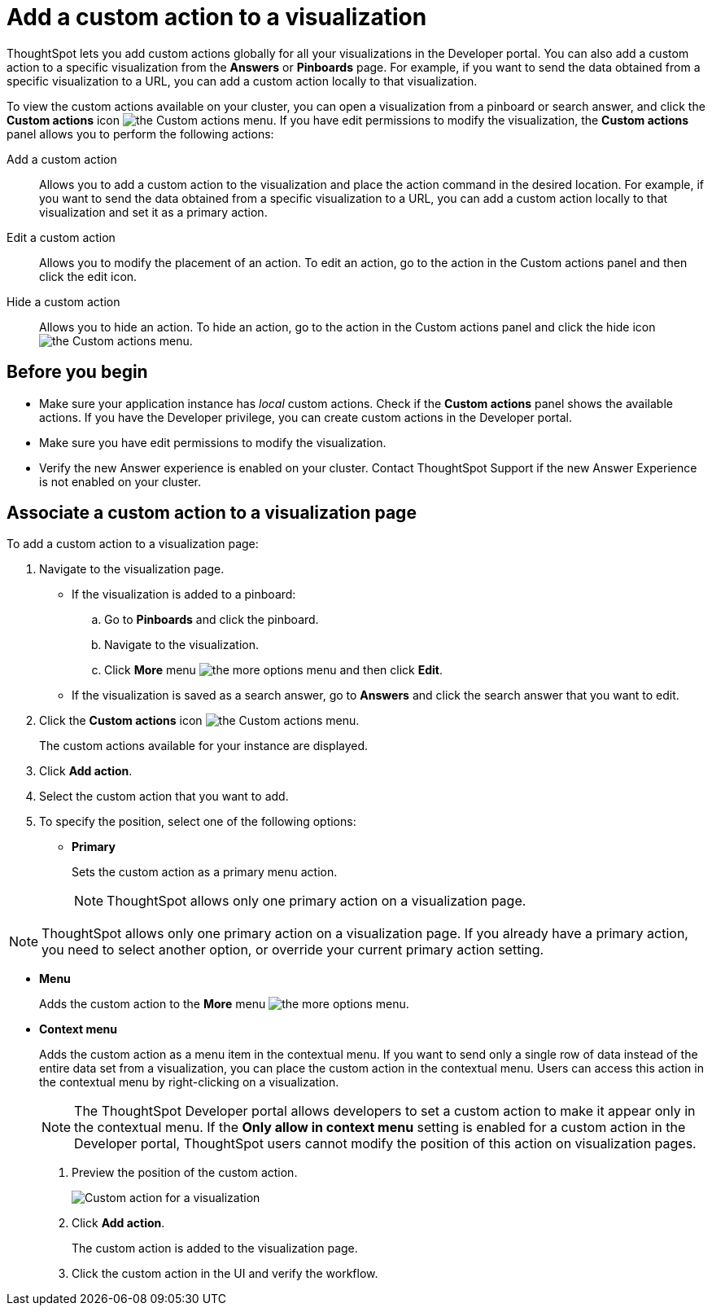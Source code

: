 = Add a custom action to a visualization

:page-title: Actions customization
:page-pageid: add-action-viz
:page-description: Add custom actions

ThoughtSpot lets you add custom actions globally for all your visualizations in the Developer portal. You can also add a custom action to a specific visualization from the *Answers* or *Pinboards* page. For example, if you want to send the data obtained from a specific visualization to a URL, you can add a custom action locally to that visualization.

To view the custom actions available on your cluster, you can open a visualization from a pinboard or search answer, and click the *Custom actions* icon image:./images/custom-action-icon.png[the Custom actions menu]. If you have edit permissions to modify the visualization, the *Custom actions* panel allows you to perform the following actions:

Add a custom action::
Allows you to add a custom action to the visualization and place the action command in the desired location. For example, if you want to send the data obtained from a specific visualization to a URL, you can add a custom action locally to that visualization and set it as a primary action.
Edit a custom action::
Allows you to modify the placement of an action. To edit an action, go to the action in the Custom actions panel and then click the edit icon.
Hide a custom action::
Allows you to hide an action. To hide an action, go to the action in the Custom actions panel and click the hide icon  image:./images/hide-icon.png[the Custom actions menu].

== Before you begin
* Make sure your application instance has __local__ custom actions. Check if the *Custom actions* panel shows the available actions. If you have the Developer privilege, you can create custom actions in the Developer portal.
* Make sure you have edit permissions to modify the visualization.
* Verify the new Answer experience is enabled on your cluster. Contact ThoughtSpot Support if the new Answer Experience is not enabled on your cluster.

== Associate a custom action to a visualization page

To add a custom action to a visualization page:

. Navigate to the visualization page.

* If the visualization is added to a pinboard:
+
.. Go to *Pinboards* and click the pinboard.
.. Navigate to the visualization.
.. Click **More** menu image:./images/icon-more-10px.png[the more options menu] and then click *Edit*.

* If the visualization is saved as a search answer, go to *Answers* and click the search answer that you want to edit.

. Click the *Custom actions* icon image:./images/custom-action-icon.png[the Custom actions menu].
+
The custom actions available for your instance are displayed.

. Click *Add action*.
. Select the custom action that you want to add.
. To specify the position, select one of the following options:
* *Primary*
+
Sets the custom action as a primary menu action.
+
[NOTE]
====
ThoughtSpot allows only one  primary action on a visualization page.
====

[NOTE]
====
ThoughtSpot allows only one primary action on a visualization page. If you already have a primary action, you need to select another option, or override your current primary action setting.
====

* *Menu*
+
Adds the custom action to the  **More** menu image:./images/icon-more-10px.png[the more options menu].

* *Context menu*
+
Adds the custom action as a menu item in the contextual menu. If you want to send only a single row of data instead of the entire data set from a visualization, you can place the custom action in the contextual menu. Users can access this action in the contextual menu by right-clicking on a visualization.

+
[NOTE]
====
The ThoughtSpot Developer portal allows developers to set a custom action to make it appear only in the contextual menu. If the *Only allow in context menu* setting is enabled for a custom action in the Developer portal, ThoughtSpot users cannot modify the position of this action on visualization pages.
====
+
. Preview  the position of the custom action.
+
image::./images/custom-action-viz.png[Custom action for a visualization]

. Click *Add action*.
+
The custom action is added to the visualization page.

. Click the custom action in the UI and verify the workflow.
